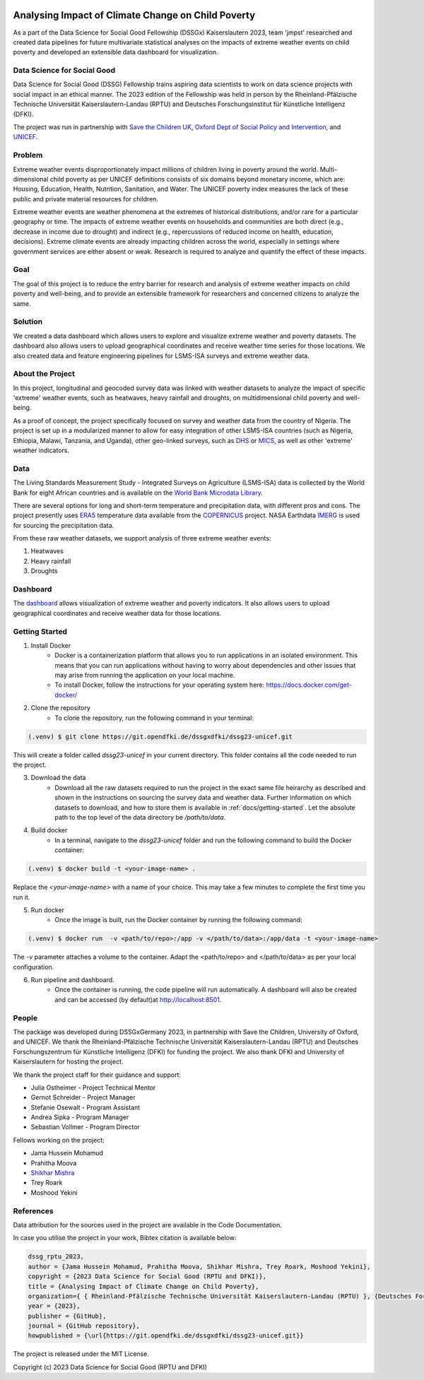 
|MIT license| |Documentation Status| |made-with-python|

Analysing Impact of Climate Change on Child Poverty
==================================================

As a part of the Data Science for Social Good Fellowship (DSSGx) Kaiserslautern 2023, team 'jmpst' researched and created data pipelines for future multivariate statistical analyses on the impacts of extreme weather events on child poverty and developed an extensible data dashboard for visualization.

Data Science for Social Good
-----------------------------
Data Science for Social Good (DSSG) Fellowship trains aspiring data scientists to work on data science projects with social impact in an ethical manner. The 2023 edition of the Fellowship was held in person by the Rheinland-Pfälzische Technische Universität Kaiserslautern-Landau (RPTU) and Deutsches Forschungsinstitut für Künstliche Intelligenz (DFKI).

The project was run in partnership with `Save the Children UK <https://www.savethechildren.org.uk/>`_, `Oxford Dept of Social Policy and Intervention <https://www.spi.ox.ac.uk/>`_, and `UNICEF <https://www.unicef.org/>`_.

Problem
-------
Extreme weather events disproportionately impact millions of children living in poverty around the world. Multi-dimensional child poverty as per UNICEF definitions consists of six domains beyond monetary income, which are: Housing, Education, Health, Nutrition, Sanitation, and Water. The UNICEF poverty index measures the lack of these public and private material resources for children.

Extreme weather events are weather phenomena at the extremes of historical distributions, and/or rare for a particular geography or time. The impacts of extreme weather events on households and communities are both direct (e.g., decrease in income due to drought) and indirect (e.g., repercussions of reduced income on health, education, decisions). Extreme climate events are already impacting children across the world, especially in settings where government services are either absent or weak. Research is required to analyze and quantify the effect of these impacts.

Goal
----
The goal of this project is to reduce the entry barrier for research and analysis of extreme weather impacts on child poverty and well-being, and to provide an extensible framework for researchers and concerned citizens to analyze the same.

Solution
--------
We created a data dashboard which allows users to explore and visualize extreme weather and poverty datasets. The dashboard also allows users to upload geographical coordinates and receive weather time series for those locations. We also created data and feature engineering pipelines for LSMS-ISA surveys and extreme weather data.

.. image:: /docs/_static/bivariate_map.png
   :alt: Bivariate Map
   :align: center

About the Project
------------------
In this project, longitudinal and geocoded survey data was linked with weather datasets to analyze the impact of specific 'extreme' weather events, such as heatwaves, heavy rainfall and droughts, on multidimensional child poverty and well-being.

As a proof of concept, the project specifically focused on survey and weather data from the country of Nigeria. The project is set up in a modularized manner to allow for easy integration of other LSMS-ISA countries (such as Nigeria, Ethiopia, Malawi, Tanzania, and Uganda), other geo-linked surveys, such as `DHS <https://dhsprogram.com>`_ or `MICS <https://mics.unicef.org/surveys>`_, as well as other 'extreme' weather indicators.

Data
----
The Living Standards Measurement Study - Integrated Surveys on Agriculture (LSMS-ISA) data is collected by the World Bank for eight African countries and is available on the `World Bank Microdata Library <https://microdata.worldbank.org/index.php/catalog/lsms>`_.

There are several options for long and short-term temperature and precipitation data, with different pros and cons. The project presently uses `ERA5 <https://www.ecmwf.int/en/forecasts/dataset/ecmwf-reanalysis-v5#:~:text=ERA5%20is%20the%20fifth%20generation,land%20and%20oceanic%20climate%20variables.>`_ temperature data available from the `COPERNICUS <https://cds.climate.copernicus.eu/cdsapp#!/home>`_ project. NASA Earthdata `IMERG <https://disc.gsfc.nasa.gov/datasets/GPM_3IMERGDF_06/summary?keywords=%22IMERG%20final%22>`_ is used for sourcing the precipitation data.

From these raw weather datasets, we support analysis of three extreme weather events:


1. Heatwaves


2. Heavy rainfall


3. Droughts

Dashboard
---------
The `dashboard <https://streamlit.io/cloud>`_ allows visualization of extreme weather and poverty indicators. It also allows users to upload geographical coordinates and receive weather data for those locations.

Getting Started
---------------

1. Install Docker
    - Docker is a containerization platform that allows you to run applications in an isolated environment. This means that you can run applications without having to worry about dependencies and other issues that may arise from running the application on your local machine.

    - To install Docker, follow the instructions for your operating system here: https://docs.docker.com/get-docker/

2. Clone the repository
    - To clone the repository, run the following command in your terminal:

.. code-block:: console

   (.venv) $ git clone https://git.opendfki.de/dssgxdfki/dssg23-unicef.git

This will create a folder called `dssg23-unicef` in your current directory. This folder contains all the code needed to run the project.

3. Download the data
    - Download all the raw datasets required to run the project in the exact same file heirarchy as described and shown in the instructions on sourcing the survey data and weather data. Further information on which datasets to download, and how to store them is available in :ref:`docs/getting-started`. Let the absolute path to the top level of the data directory be `/path/to/data`.

4. Build docker
    - In a terminal, navigate to the `dssg23-unicef` folder and run the following command to build the Docker container:

.. code-block:: console

   (.venv) $ docker build -t <your-image-name> .

Replace the `<your-image-name>` with a name of your choice. This may take a few minutes to complete the first time you run it.

5. Run docker
    - Once the image is built, run the Docker container by running the following command:

.. code-block:: console

   (.venv) $ docker run  -v <path/to/repo>:/app -v </path/to/data>:/app/data -t <your-image-name>

The `-v` parameter attaches a volume to the container. Adapt the <path/to/repo> and </path/to/data> as per your local configuration.

6. Run pipeline and dashboard.
    - Once the container is running, the code pipeline will run automatically. A dashboard will also be created and can be accessed (by default)at http://localhost:8501.
   
People
------
The package was developed during DSSGxGermany 2023, in partnership with Save the Children, University of Oxford, and  UNICEF. We thank the Rheinland-Pfälzische Technische Universität Kaiserslautern-Landau (RPTU) and Deutsches Forschungszentrum für Künstliche Intelligenz (DFKI) for funding the project. We also thank DFKI and University of Kaiserslautern for hosting the project. 

We thank the project staff for their guidance and support:

- Julia Ostheimer - Project Technical Mentor
 
- Gernot Schreider - Project Manager
 
- Stefanie Osewalt - Program Assistant
 
- Andrea Sipka - Program Manager
 
- Sebastian Vollmer - Program Director

Fellows working on the project:

- Jama Hussein Mohamud
 
- Prahitha Moova
 
- `Shikhar Mishra <https://github.com/smishr>`_

- Trey Roark

- Moshood Yekini


References
----------
Data attribution for the sources used in the project are available in the Code Documentation.

In case you utilise the project in your work, Bibtex citation is available below:

.. code-block:: console

    dssg_rptu_2023,
    author = {Jama Hussein Mohamud, Prahitha Moova, Shikhar Mishra, Trey Roark, Moshood Yekini},
    copyright = {2023 Data Science for Social Good (RPTU and DFKI)},
    title = {Analysing Impact of Climate Change on Child Poverty},
    organization={ { Rheinland-Pfälzische Technische Universität Kaiserslautern-Landau (RPTU) }, {Deutsches Forschungszentrum für Künstliche Intelligenz (DFKI) } },
    year = {2023},
    publisher = {GitHub},
    journal = {GitHub repository},
    howpublished = {\url{https://git.opendfki.de/dssgxdfki/dssg23-unicef.git}}

The project is released under the MIT License.

Copyright (c) 2023 Data Science for Social Good (RPTU and DFKI)

.. |MIT license| image:: https://img.shields.io/badge/License-MIT-blue.svg
   :target: https://lbesson.mit-license.org/

.. |Documentation Status| image:: https://readthedocs.org/projects/ansicolortags/badge/?version=latest
   :target: https://surveyweathertool-dssg23-jumpstart.rtfd.io/

.. |made-with-python| image:: https://img.shields.io/badge/Made%20with-Python-1f425f.svg
   :target: https://www.python.org/